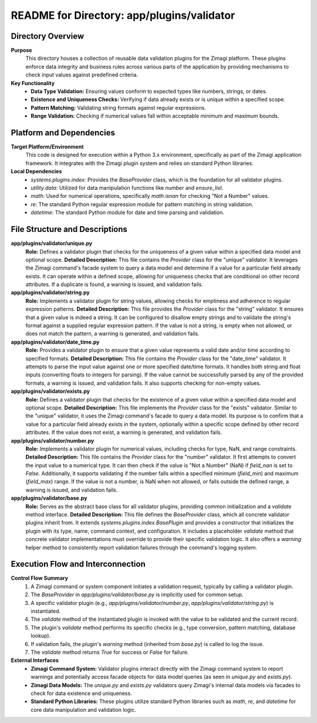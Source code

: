 =====================================================
README for Directory: app/plugins/validator
=====================================================

Directory Overview
------------------

**Purpose**
   This directory houses a collection of reusable data validation plugins for the Zimagi platform. These plugins enforce data integrity and business rules across various parts of the application by providing mechanisms to check input values against predefined criteria.

**Key Functionality**
   *   **Data Type Validation:** Ensuring values conform to expected types like numbers, strings, or dates.
   *   **Existence and Uniqueness Checks:** Verifying if data already exists or is unique within a specified scope.
   *   **Pattern Matching:** Validating string formats against regular expressions.
   *   **Range Validation:** Checking if numerical values fall within acceptable minimum and maximum bounds.

Platform and Dependencies
-------------------------

**Target Platform/Environment**
   This code is designed for execution within a Python 3.x environment, specifically as part of the Zimagi application framework. It integrates with the Zimagi plugin system and relies on standard Python libraries.

**Local Dependencies**
   *   `systems.plugins.index`: Provides the `BaseProvider` class, which is the foundation for all validator plugins.
   *   `utility.data`: Utilized for data manipulation functions like `number` and `ensure_list`.
   *   `math`: Used for numerical operations, specifically `math.isnan` for checking "Not a Number" values.
   *   `re`: The standard Python regular expression module for pattern matching in string validation.
   *   `datetime`: The standard Python module for date and time parsing and validation.

File Structure and Descriptions
-------------------------------

**app/plugins/validator/unique.py**
     **Role:** Defines a validator plugin that checks for the uniqueness of a given value within a specified data model and optional scope.
     **Detailed Description:** This file contains the `Provider` class for the "unique" validator. It leverages the Zimagi command's facade system to query a data model and determine if a value for a particular field already exists. It can operate within a defined scope, allowing for uniqueness checks that are conditional on other record attributes. If a duplicate is found, a warning is issued, and validation fails.

**app/plugins/validator/string.py**
     **Role:** Implements a validator plugin for string values, allowing checks for emptiness and adherence to regular expression patterns.
     **Detailed Description:** This file provides the `Provider` class for the "string" validator. It ensures that a given value is indeed a string. It can be configured to disallow empty strings and to validate the string's format against a supplied regular expression pattern. If the value is not a string, is empty when not allowed, or does not match the pattern, a warning is generated, and validation fails.

**app/plugins/validator/date_time.py**
     **Role:** Provides a validator plugin to ensure that a given value represents a valid date and/or time according to specified formats.
     **Detailed Description:** This file contains the `Provider` class for the "date_time" validator. It attempts to parse the input value against one or more specified date/time formats. It handles both string and float inputs (converting floats to integers for parsing). If the value cannot be successfully parsed by any of the provided formats, a warning is issued, and validation fails. It also supports checking for non-empty values.

**app/plugins/validator/exists.py**
     **Role:** Defines a validator plugin that checks for the existence of a given value within a specified data model and optional scope.
     **Detailed Description:** This file implements the `Provider` class for the "exists" validator. Similar to the "unique" validator, it uses the Zimagi command's facade to query a data model. Its purpose is to confirm that a value for a particular field already exists in the system, optionally within a specific scope defined by other record attributes. If the value does not exist, a warning is generated, and validation fails.

**app/plugins/validator/number.py**
     **Role:** Implements a validator plugin for numerical values, including checks for type, NaN, and range constraints.
     **Detailed Description:** This file contains the `Provider` class for the "number" validator. It first attempts to convert the input value to a numerical type. It can then check if the value is "Not a Number" (NaN) if `field_nan` is set to `False`. Additionally, it supports validating if the number falls within a specified minimum (`field_min`) and maximum (`field_max`) range. If the value is not a number, is NaN when not allowed, or falls outside the defined range, a warning is issued, and validation fails.

**app/plugins/validator/base.py**
     **Role:** Serves as the abstract base class for all validator plugins, providing common initialization and a `validate` method interface.
     **Detailed Description:** This file defines the `BaseProvider` class, which all concrete validator plugins inherit from. It extends `systems.plugins.index.BasePlugin` and provides a constructor that initializes the plugin with its type, name, command context, and configuration. It includes a placeholder `validate` method that concrete validator implementations must override to provide their specific validation logic. It also offers a `warning` helper method to consistently report validation failures through the command's logging system.

Execution Flow and Interconnection
----------------------------------

**Control Flow Summary**
   1.  A Zimagi command or system component initiates a validation request, typically by calling a validator plugin.
   2.  The `BaseProvider` in `app/plugins/validator/base.py` is implicitly used for common setup.
   3.  A specific validator plugin (e.g., `app/plugins/validator/number.py`, `app/plugins/validator/string.py`) is instantiated.
   4.  The `validate` method of the instantiated plugin is invoked with the value to be validated and the current record.
   5.  The plugin's `validate` method performs its specific checks (e.g., type conversion, pattern matching, database lookup).
   6.  If validation fails, the plugin's `warning` method (inherited from `base.py`) is called to log the issue.
   7.  The `validate` method returns `True` for success or `False` for failure.

**External Interfaces**
   *   **Zimagi Command System:** Validator plugins interact directly with the Zimagi command system to report warnings and potentially access facade objects for data model queries (as seen in `unique.py` and `exists.py`).
   *   **Zimagi Data Models:** The `unique.py` and `exists.py` validators query Zimagi's internal data models via facades to check for data existence and uniqueness.
   *   **Standard Python Libraries:** These plugins utilize standard Python libraries such as `math`, `re`, and `datetime` for core data manipulation and validation logic.
